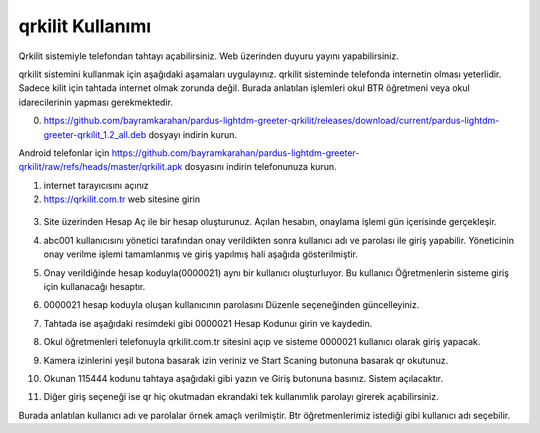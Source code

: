 qrkilit Kullanımı
+++++++++++++++

.. image:: /_static/images/1-giris-qrkilit.png
  :width: 600
  
Qrkilit sistemiyle telefondan tahtayı açabilirsiniz. Web üzerinden duyuru yayını yapabilirsiniz.

qrkilit sistemini kullanmak için aşağıdaki aşamaları uygulayınız. qrkilit sisteminde telefonda internetin olması yeterlidir. Sadece kilit için tahtada internet olmak zorunda değil. Burada anlatılan işlemleri okul BTR öğretmeni veya okul idarecilerinin yapması gerekmektedir.

0. https://github.com/bayramkarahan/pardus-lightdm-greeter-qrkilit/releases/download/current/pardus-lightdm-greeter-qrkilit_1.2_all.deb  dosyayı indirin kurun. 

Android telefonlar için https://github.com/bayramkarahan/pardus-lightdm-greeter-qrkilit/raw/refs/heads/master/qrkilit.apk dosyasını indirin telefonunuza kurun.

1. internet tarayıcısını açınız

2. https://qrkilit.com.tr web sitesine girin

 .. image:: /_static/images/2-giris-qrkilit.png
  :width: 600

3. Site üzerinden Hesap Aç  ile bir hesap oluşturunuz. Açılan hesabın, onaylama işlemi gün içerisinde gerçekleşir. 

.. image:: /_static/images/3-giris-qrkilit.png
  :width: 600
  
4. abc001 kullanıcısını yönetici tarafından onay verildikten sonra kullanıcı adı ve parolası ile giriş yapabilir. Yöneticinin onay verilme işlemi tamamlanmış ve giriş yapılmış hali aşağıda gösterilmiştir.

.. image:: /_static/images/4-giris-qrkilit.png
  :width: 600
  
5. Onay verildiğinde hesap koduyla(0000021) aynı bir kullanıcı oluşturluyor.  Bu kullanıcı Öğretmenlerin sisteme giriş için kullanacağı hesaptır.

.. image:: /_static/images/5-giris-qrkilit.png
  :width: 600
  
6. 0000021 hesap koduyla oluşan kullanıcının parolasını Düzenle seçeneğinden güncelleyiniz.

.. image:: /_static/images/6-giris-qrkilit.png
  :width: 600
 

7. Tahtada ise aşağıdaki resimdeki gibi 0000021 Hesap Kodunuı girin ve kaydedin.

.. image:: /_static/images/7-giris-qrkilit-1.png
  :width: 600

.. image:: /_static/images/7-giris-qrkilit-2.png
  :width: 600

.. image:: /_static/images/7-giris-qrkilit-3.png
  :width: 600
 
8. Okul öğretmenleri telefonuyla qrkilit.com.tr sitesini açıp ve sisteme 0000021 kullanıcı olarak giriş yapacak.

.. image:: /_static/images/8-giris-qrkilit.png
  :width: 600

9.  Kamera izinlerini yeşil butona basarak izin veriniz ve Start Scaning butonuna basarak qr okutunuz. 

.. image:: /_static/images/9-giris-qrkilit.png
  :width: 600
  
.. image:: /_static/images/10-giris-qrkilit.png
  :width: 600
  
10. Okunan 115444 kodunu tahtaya aşağıdaki gibi yazın ve Giriş butonuna basınız. Sistem açılacaktır.

.. image:: /_static/images/11-giris-qrkilit.png
  :width: 600

11. Diğer giriş seçeneği ise qr hiç okutmadan ekrandaki tek kullanımlık parolayı girerek açabilirsiniz.

.. image:: /_static/images/11-giris-qrkilit-1.png
  :width: 600

Burada anlatılan kullanıcı adı ve parolalar örnek amaçlı verilmiştir. Btr öğretmenlerimiz istediği gibi kullanıcı adı seçebilir.

.. raw:: pdf

   PageBreak


